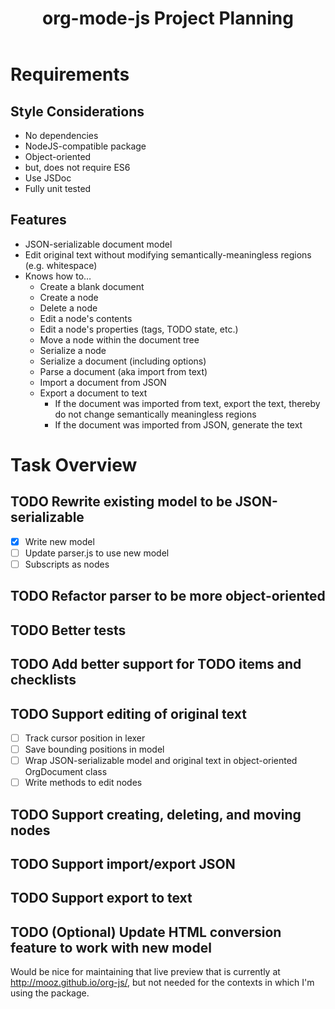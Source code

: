 #+TITLE: org-mode-js Project Planning

* Requirements

** Style Considerations

- No dependencies
- NodeJS-compatible package
- Object-oriented
- but, does not require ES6
- Use JSDoc
- Fully unit tested

** Features

- JSON-serializable document model
- Edit original text without modifying semantically-meaningless regions (e.g. whitespace)
- Knows how to...
    - Create a blank document
    - Create a node
    - Delete a node
    - Edit a node's contents
    - Edit a node's properties (tags, TODO state, etc.)
    - Move a node within the document tree
    - Serialize a node
    - Serialize a document (including options)
    - Parse a document (aka import from text)
    - Import a document from JSON
    - Export a document to text
        - If the document was imported from text, export the text, thereby do not change semantically meaningless regions
        - If the document was imported from JSON, generate the text

* Task Overview

** TODO Rewrite existing model to be JSON-serializable
    - [X] Write new model
    - [ ] Update parser.js to use new model
    - [ ] Subscripts as nodes
** TODO Refactor parser to be more object-oriented
** TODO Better tests
** TODO Add better support for TODO items and checklists
** TODO Support editing of original text
    - [ ] Track cursor position in lexer
    - [ ] Save bounding positions in model
    - [ ] Wrap JSON-serializable model and original text in object-oriented OrgDocument class
    - [ ] Write methods to edit nodes
** TODO Support creating, deleting, and moving nodes
** TODO Support import/export JSON
** TODO Support export to text
** TODO (Optional) Update HTML conversion feature to work with new model

Would be nice for maintaining that live preview that is currently at [[http://mooz.github.io/org-js/]], but not needed for the contexts in which I'm using the package.